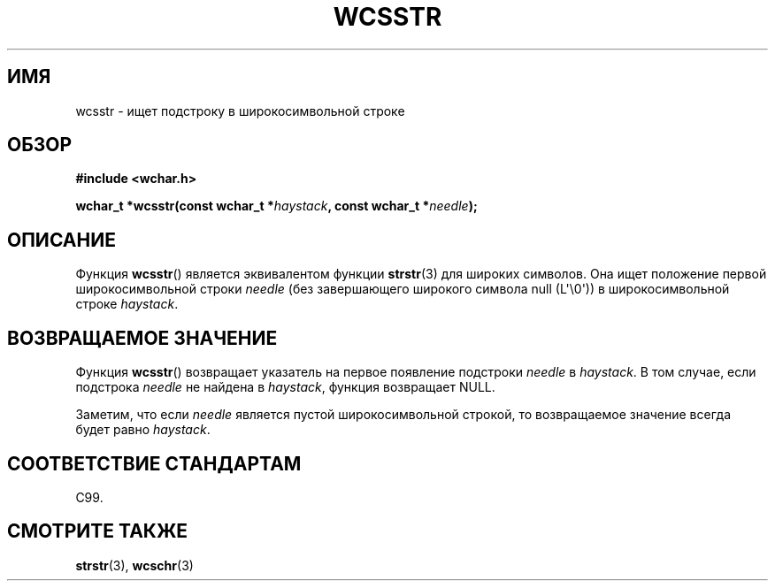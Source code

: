 .\" Copyright (c) Bruno Haible <haible@clisp.cons.org>
.\"
.\" This is free documentation; you can redistribute it and/or
.\" modify it under the terms of the GNU General Public License as
.\" published by the Free Software Foundation; either version 2 of
.\" the License, or (at your option) any later version.
.\"
.\" References consulted:
.\"   GNU glibc-2 source code and manual
.\"   Dinkumware C library reference http://www.dinkumware.com/
.\"   OpenGroup's Single UNIX specification http://www.UNIX-systems.org/online.html
.\"   ISO/IEC 9899:1999
.\"
.\"*******************************************************************
.\"
.\" This file was generated with po4a. Translate the source file.
.\"
.\"*******************************************************************
.TH WCSSTR 3 2011\-09\-28 GNU "Руководство программиста Linux"
.SH ИМЯ
wcsstr \- ищет подстроку в широкосимвольной строке
.SH ОБЗОР
.nf
\fB#include <wchar.h>\fP
.sp
\fBwchar_t *wcsstr(const wchar_t *\fP\fIhaystack\fP\fB, const wchar_t *\fP\fIneedle\fP\fB);\fP
.fi
.SH ОПИСАНИЕ
Функция \fBwcsstr\fP() является эквивалентом функции \fBstrstr\fP(3) для широких
символов. Она ищет положение первой широкосимвольной строки \fIneedle\fP (без
завершающего широкого символа null (L\(aq\e0\(aq)) в широкосимвольной строке
\fIhaystack\fP.
.SH "ВОЗВРАЩАЕМОЕ ЗНАЧЕНИЕ"
Функция \fBwcsstr\fP() возвращает указатель на первое появление подстроки
\fIneedle\fP в \fIhaystack\fP. В том случае, если подстрока \fIneedle\fP не найдена в
\fIhaystack\fP, функция возвращает NULL.
.PP
Заметим, что если \fIneedle\fP является пустой широкосимвольной строкой, то
возвращаемое значение всегда будет равно \fIhaystack\fP.
.SH "СООТВЕТСТВИЕ СТАНДАРТАМ"
C99.
.SH "СМОТРИТЕ ТАКЖЕ"
\fBstrstr\fP(3), \fBwcschr\fP(3)

